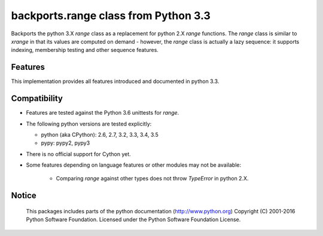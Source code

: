 backports.range class from Python 3.3
=====================================

Backports the python 3.X `range` class as a replacement for python 2.X `range`
functions. The `range` class is similar to `xrange` in that its values are
computed on demand - however, the `range` class is actually a lazy sequence:
it supports indexing, membership testing and other sequence features.

Features
--------

This implementation provides all features introduced and documented in
python 3.3.

Compatibility
-------------

- Features are tested against the Python 3.6 unittests for `range`.

- The following python versions are tested explicitly:

  - python (aka CPython): 2.6, 2.7, 3.2, 3.3, 3.4, 3.5

  - pypy: pypy2, pypy3

- There is no official support for Cython yet.

- Some features depending on language features or other modules may not be
  available:

   - Comparing `range` against other types does not throw `TypeError` in python 2.X.

Notice
------

    This packages includes parts of the python documentation (http://www.python.org)
    Copyright (C) 2001-2016 Python Software Foundation.
    Licensed under the Python Software Foundation License.